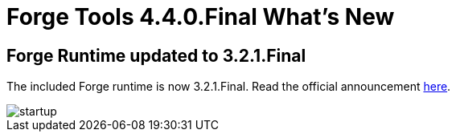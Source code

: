 = Forge Tools 4.4.0.Final What's New
:page-layout: whatsnew
:page-component_id: forge
:page-component_version: 4.4.0.Final
:page-product_id: jbt_core
:page-product_version: 4.4.0.Final

== Forge Runtime updated to 3.2.1.Final

The included Forge runtime is now 3.2.1.Final. Read the official announcement http://forge.jboss.org/news/jboss-forge-3.2.1.final-is-here[here].

image::images/4.4.0.Final/startup.png[]
